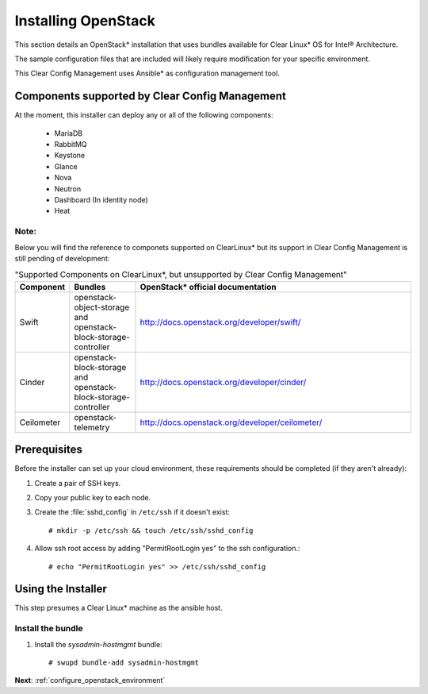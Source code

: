 .. _installing_openstack:

Installing OpenStack
####################

This section details an OpenStack* installation that uses
bundles available for Clear Linux* OS for Intel® Architecture.

The sample configuration files that are included will likely
require modification for your specific environment.

This Clear Config Management uses Ansible* as configuration management tool.


Components supported by Clear Config Management
===============================================

At the moment, this installer can deploy any or all of the following
components:

 - MariaDB
 - RabbitMQ
 - Keystone
 - Glance
 - Nova
 - Neutron
 - Dashboard (In identity node)
 - Heat

Note:
-----

Below you will find the reference to componets supported on ClearLinux* but
its support in Clear Config Management is still pending of development:

.. csv-table:: "Supported Components on ClearLinux*, but unsupported by Clear Config Management"
   :header: "Component", "Bundles", "OpenStack* official documentation"
   :widths: 20, 70, 300 

   "Swift", "openstack-object-storage and openstack-block-storage-controller", "http://docs.openstack.org/developer/swift/"
   "Cinder", "openstack-block-storage and openstack-block-storage-controller", "http://docs.openstack.org/developer/cinder/"
   "Ceilometer", "openstack-telemetry", "http://docs.openstack.org/developer/ceilometer/"


Prerequisites
=============

Before the installer can set up your cloud environment, these requirements
should be completed (if they aren't already):

#. Create a pair of SSH keys.

#. Copy your public key to each node.

#. Create the :file:`sshd_config` in ``/etc/ssh`` if it doesn't exist::

    # mkdir -p /etc/ssh && touch /etc/ssh/sshd_config

#. Allow ssh root access by adding "PermitRootLogin yes" to the ssh
   configuration.::

    # echo "PermitRootLogin yes" >> /etc/ssh/sshd_config


Using the Installer
===================

This step presumes a Clear Linux* machine as the ansible host.


Install the bundle
------------------

#. Install the `sysadmin-hostmgmt` bundle::

     # swupd bundle-add sysadmin-hostmgmt

**Next**:  :ref:`configure_openstack_environment`
